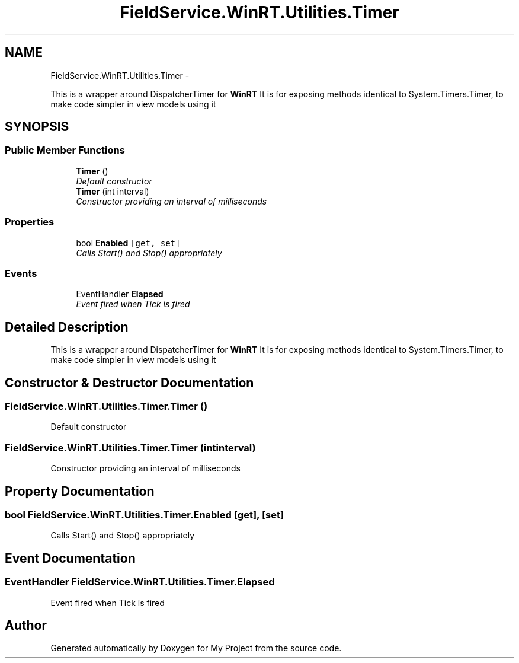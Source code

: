 .TH "FieldService.WinRT.Utilities.Timer" 3 "Tue Jul 1 2014" "My Project" \" -*- nroff -*-
.ad l
.nh
.SH NAME
FieldService.WinRT.Utilities.Timer \- 
.PP
This is a wrapper around DispatcherTimer for \fBWinRT\fP It is for exposing methods identical to System\&.Timers\&.Timer, to make code simpler in view models using it  

.SH SYNOPSIS
.br
.PP
.SS "Public Member Functions"

.in +1c
.ti -1c
.RI "\fBTimer\fP ()"
.br
.RI "\fIDefault constructor \fP"
.ti -1c
.RI "\fBTimer\fP (int interval)"
.br
.RI "\fIConstructor providing an interval of milliseconds \fP"
.in -1c
.SS "Properties"

.in +1c
.ti -1c
.RI "bool \fBEnabled\fP\fC [get, set]\fP"
.br
.RI "\fICalls Start() and Stop() appropriately \fP"
.in -1c
.SS "Events"

.in +1c
.ti -1c
.RI "EventHandler \fBElapsed\fP"
.br
.RI "\fIEvent fired when Tick is fired \fP"
.in -1c
.SH "Detailed Description"
.PP 
This is a wrapper around DispatcherTimer for \fBWinRT\fP It is for exposing methods identical to System\&.Timers\&.Timer, to make code simpler in view models using it 


.SH "Constructor & Destructor Documentation"
.PP 
.SS "FieldService\&.WinRT\&.Utilities\&.Timer\&.Timer ()"

.PP
Default constructor 
.SS "FieldService\&.WinRT\&.Utilities\&.Timer\&.Timer (intinterval)"

.PP
Constructor providing an interval of milliseconds 
.SH "Property Documentation"
.PP 
.SS "bool FieldService\&.WinRT\&.Utilities\&.Timer\&.Enabled\fC [get]\fP, \fC [set]\fP"

.PP
Calls Start() and Stop() appropriately 
.SH "Event Documentation"
.PP 
.SS "EventHandler FieldService\&.WinRT\&.Utilities\&.Timer\&.Elapsed"

.PP
Event fired when Tick is fired 

.SH "Author"
.PP 
Generated automatically by Doxygen for My Project from the source code\&.
